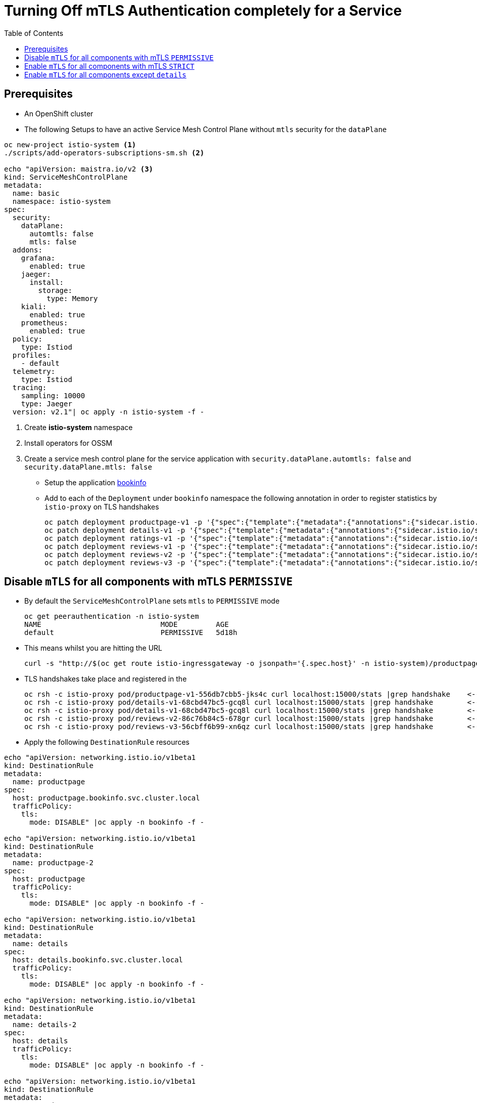 = Turning Off mTLS Authentication completely for a Service
:toc:

== Prerequisites

* An OpenShift cluster
* The following Setups to have an active Service Mesh Control Plane without `mtls` security for the `dataPlane`

----
oc new-project istio-system <1>
./scripts/add-operators-subscriptions-sm.sh <2>

echo "apiVersion: maistra.io/v2 <3>
kind: ServiceMeshControlPlane
metadata:
  name: basic
  namespace: istio-system
spec:
  security:
    dataPlane:
      automtls: false
      mtls: false      
  addons:
    grafana:
      enabled: true
    jaeger:
      install:
        storage:
          type: Memory
    kiali:
      enabled: true
    prometheus:
      enabled: true
  policy:
    type: Istiod
  profiles:
    - default
  telemetry:
    type: Istiod
  tracing:
    sampling: 10000
    type: Jaeger
  version: v2.1"| oc apply -n istio-system -f -
----

<1> Create *istio-system* namespace 
<2> Install operators for OSSM
<3> Create a service mesh control plane for the service application with `security.dataPlane.automtls: false` and `security.dataPlane.mtls: false`

* Setup the application link:https://github.com/skoussou/servicemesh-playground/tree/main/Scenario-0-Deploy-In-ServiceMesh#bookinfo[bookinfo]
* Add to each of the `Deployment` under `bookinfo` namespace the following annotation in order to register statistics by `istio-proxy` on TLS handshakes

	oc patch deployment productpage-v1 -p '{"spec":{"template":{"metadata":{"annotations":{"sidecar.istio.io/statsInclusionPrefixes": "tls_inspector,listener,cluster"}}}}}' -n  bookinfo
	oc patch deployment details-v1 -p '{"spec":{"template":{"metadata":{"annotations":{"sidecar.istio.io/statsInclusionPrefixes": "tls_inspector,listener,cluster"}}}}}' -n  bookinfo
	oc patch deployment ratings-v1 -p '{"spec":{"template":{"metadata":{"annotations":{"sidecar.istio.io/statsInclusionPrefixes": "tls_inspector,listener,cluster"}}}}}' -n  bookinfo
	oc patch deployment reviews-v1 -p '{"spec":{"template":{"metadata":{"annotations":{"sidecar.istio.io/statsInclusionPrefixes": "tls_inspector,listener,cluster"}}}}}' -n  bookinfo
	oc patch deployment reviews-v2 -p '{"spec":{"template":{"metadata":{"annotations":{"sidecar.istio.io/statsInclusionPrefixes": "tls_inspector,listener,cluster"}}}}}' -n  bookinfo
	oc patch deployment reviews-v3 -p '{"spec":{"template":{"metadata":{"annotations":{"sidecar.istio.io/statsInclusionPrefixes": "tls_inspector,listener,cluster"}}}}}' -n  bookinfo

== Disable `mTLS` for all components with mTLS `PERMISSIVE`

* By default the `ServiceMeshControlPlane` sets `mtls` to `PERMISSIVE` mode

	oc get peerauthentication -n istio-system
	NAME                            MODE         AGE
	default                         PERMISSIVE   5d18h

* This means whilst you are hitting the URL 

	curl -s "http://$(oc get route istio-ingressgateway -o jsonpath='{.spec.host}' -n istio-system)/productpage" | grep -o "<title>.*</title>"

* TLS handshakes take place and registered in the 

	oc rsh -c istio-proxy pod/productpage-v1-556db7cbb5-jks4c curl localhost:15000/stats |grep handshake	<-- HANDSHAKES TAKE PLACE
	oc rsh -c istio-proxy pod/details-v1-68cbd47bc5-gcq8l curl localhost:15000/stats |grep handshake	<-- HANDSHAKES TAKE PLACE
	oc rsh -c istio-proxy pod/details-v1-68cbd47bc5-gcq8l curl localhost:15000/stats |grep handshake	<-- HANDSHAKES TAKE PLACE
	oc rsh -c istio-proxy pod/reviews-v2-86c76b84c5-678gr curl localhost:15000/stats |grep handshake	<-- HANDSHAKES TAKE PLACE
	oc rsh -c istio-proxy pod/reviews-v3-56cbff6b99-xn6qz curl localhost:15000/stats |grep handshake	<-- HANDSHAKES TAKE PLACE

* Apply the following `DestinationRule` resources

---- 
echo "apiVersion: networking.istio.io/v1beta1
kind: DestinationRule
metadata:
  name: productpage
spec:
  host: productpage.bookinfo.svc.cluster.local
  trafficPolicy:
    tls:
      mode: DISABLE" |oc apply -n bookinfo -f -

echo "apiVersion: networking.istio.io/v1beta1
kind: DestinationRule
metadata:
  name: productpage-2
spec:
  host: productpage
  trafficPolicy:
    tls:
      mode: DISABLE" |oc apply -n bookinfo -f -

echo "apiVersion: networking.istio.io/v1beta1
kind: DestinationRule
metadata:
  name: details
spec:
  host: details.bookinfo.svc.cluster.local
  trafficPolicy:
    tls:
      mode: DISABLE" |oc apply -n bookinfo -f -
      
echo "apiVersion: networking.istio.io/v1beta1
kind: DestinationRule
metadata:
  name: details-2
spec:
  host: details
  trafficPolicy:
    tls:
      mode: DISABLE" |oc apply -n bookinfo -f -      
	
echo "apiVersion: networking.istio.io/v1beta1
kind: DestinationRule
metadata:
  name: ratings
spec:
  host: ratings.bookinfo.svc.cluster.local
  trafficPolicy:
    tls:
      mode: DISABLE" |oc apply -n bookinfo -f -
      
echo "apiVersion: networking.istio.io/v1beta1
kind: DestinationRule
metadata:
  name: ratings-2
spec:
  host: ratings
  trafficPolicy:
    tls:
      mode: DISABLE" |oc apply -n bookinfo -f -      
      
echo "apiVersion: networking.istio.io/v1beta1
kind: DestinationRule
metadata:
  name: reviews
spec:
  host: reviews.bookinfo.svc.cluster.local
  trafficPolicy:
    tls:
      mode: DISABLE" |oc apply -n bookinfo -f -	      
      
echo "apiVersion: networking.istio.io/v1beta1
kind: DestinationRule
metadata:
  name: reviews-2
spec:
  host: reviews
  trafficPolicy:
    tls:
      mode: DISABLE" |oc apply -n bookinfo -f -	     
----
        
* Testing again the application we see no handshakes
** Checking the statistics captured now by `istio-proxy`     [[anchor-1]]    

----
oc rsh -c istio-proxy pod/productpage-v1-556db7cbb5-jks4c curl localhost:15000/stats |grep handshake	<-- NO HANDSHAKES TAKE PLACE
oc rsh -c istio-proxy pod/details-v1-68cbd47bc5-gcq8l curl localhost:15000/stats |grep handshake	<-- NO HANDSHAKES TAKE PLACE
oc rsh -c istio-proxy pod/details-v1-68cbd47bc5-gcq8l curl localhost:15000/stats |grep handshake	<-- NO HANDSHAKES TAKE PLACE
oc rsh -c istio-proxy pod/reviews-v2-86c76b84c5-678gr curl localhost:15000/stats |grep handshake	<-- NO HANDSHAKES TAKE PLACE
oc rsh -c istio-proxy pod/reviews-v3-56cbff6b99-xn6qz curl localhost:15000/stats |grep handshake	<-- NO HANDSHAKES TAKE PLACE
----

** KIALI shows a similar behavior (notice no "PADLOCK" on any of the connections and on the right handside *_unknknown Principals_* on the from/to:

image::./images/no-security-applied.png[title="No MTLS Security",1000,500]   

== Enable `mTLS` for all components with mTLS `STRICT`

* Modify the `ServiceMeshControlPlane` resource to force `mtls` to `STRICT` mode

----
  security:
    dataPlane:
      automtls: true
      mtls: true
      
oc get peerauthentication -n istio-system  
NAME                            MODE         AGE
default                         STRICT       5d18h
----

* Now any request to the productpage will fail

----
$ curl -v "http://$(oc get route istio-ingressgateway -o jsonpath='{.spec.host}' -n istio-system)/productpage" | grep -o "<title>.*</title>"
> Host: istio-ingressgateway-istio-system.apps.cluster-e8e9.e8e9.sandbox866.opentlc.com
> User-Agent: curl/7.71.1
> Accept: */*
> 
* Mark bundle as not supporting multiuse
< HTTP/1.1 503 Service Unavailable
< content-length: 95
< content-type: text/plain
< date: Wed, 23 Mar 2022 11:10:25 GMT
< server: istio-envoy
< set-cookie: 44371fc75fdb694d574e56e33b166cc7=619f273b9d2709119dd0b6b5b31cdc01; path=/; HttpOnly
----

* Set a `PeerAuthentication` resource to `DISABLE` mode for all deployments in `bookinfo`

----  
echo "apiVersion: security.istio.io/v1beta1
kind: PeerAuthentication
metadata:
  name: default-disable
  namespace: bookinfo
spec:
  mtls:
    mode: DISABLE" |oc apply -n bookinfo -f -
----
    
* The `PeerAuthentication` disables `mtls` for all services in this namespace and now communications are successful and without mTLS security (see xref:anchor-1[Checking the statistics & KIALI])

== Enable `mTLS` for all components except `details`

* Apply the following to disable security ONLY for the `details` service

----
oc delete dr productpage -n bookinfo
oc delete dr productpage-2 -n bookinfo
oc delete dr reviews -n bookinfo
oc delete dr reviews-2 -n bookinfo
oc delete dr ratings -n bookinfo
oc delete dr ratings-2 -n bookinfo
oc delete peerauthentication default-disable -n bookinfo
echo "apiVersion: security.istio.io/v1beta1
kind: PeerAuthentication
metadata:
  name: details-mtls-disable
  namespace: bookinfo
spec:
  selector:
    matchLabels:
      app: details
  mtls:
    mode: DISABLE" |oc apply -n bookinfo -f -
----

* Testing should show the following in KIALI (*padlock* in all connections but `details` and Principal has content of the certs used on the from/to now) whilst you can also xref:anchor-1[check the `istio-proxy` handshake stats]


image::./images/all-but-details-with-mtls.png[title="No MTLS for details service",1000,500]    



[NOTE]
====
Changing the `ServiceMeshControlPlane` config to `PERMISSIVE` mTLS would not require the above defined `PeerAuthentication` just the `DestinationRule` to `DISABLE` mtls for the clients connecting to `details`. Without it the following error would show up

====    

image::./images/error-without-peerauthentication-disable.png[title="Error for STRICT MTLS when no PeerAuthentication DISABLE is defined",1000,500]    
